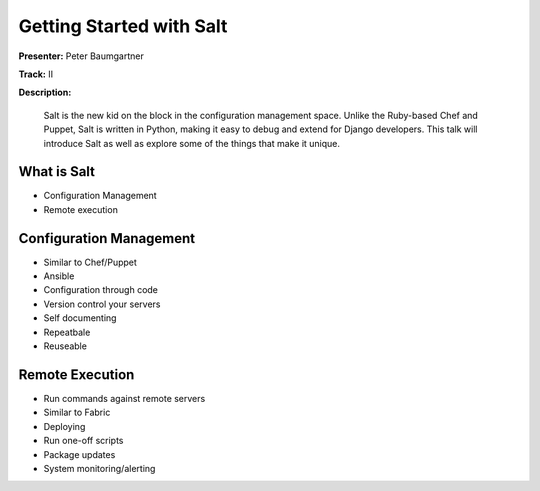 =========================
Getting Started with Salt
=========================

**Presenter:**  Peter Baumgartner 

**Track:** II

**Description:**
  
	Salt is the new kid on the block in the configuration management space. Unlike the Ruby-based Chef and Puppet, Salt is written in Python, making it easy to debug and extend for Django developers. This talk will introduce Salt as well as explore some of the things that make it unique.


What is Salt
------------

* Configuration Management
* Remote execution


Configuration Management
------------------------

* Similar to Chef/Puppet
* Ansible
* Configuration through code
* Version control your servers
* Self documenting
* Repeatbale
* Reuseable

Remote Execution
----------------

* Run commands against remote servers
* Similar to Fabric
* Deploying
* Run one-off scripts
* Package updates
* System monitoring/alerting